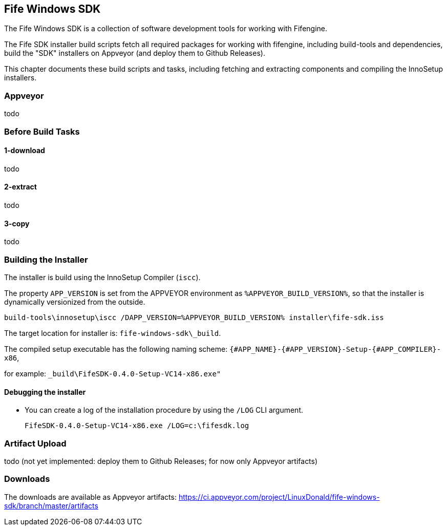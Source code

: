 ## Fife Windows SDK

The Fife Windows SDK is a collection of software development tools for working with Fifengine.

The Fife SDK installer build scripts fetch all required packages for working with fifengine, including build-tools and dependencies,
build the "SDK" installers on Appveyor (and deploy them to Github Releases).

This chapter documents these build scripts and tasks, including fetching and extracting components and compiling the InnoSetup installers.

### Appveyor

todo

### Before Build Tasks

#### 1-download

todo

#### 2-extract

todo

#### 3-copy

todo

### Building the Installer

The installer is build using the InnoSetup Compiler (`iscc`).

The property `APP_VERSION` is set from the APPVEYOR environment as `%APPVEYOR_BUILD_VERSION%`, so that the installer is dynamically versionized from the outside.

`build-tools\innosetup\iscc /DAPP_VERSION=%APPVEYOR_BUILD_VERSION% installer\fife-sdk.iss`

The target location for installer is: `fife-windows-sdk\_build`.

The compiled setup executable has the following naming scheme: `{#APP_NAME}-{#APP_VERSION}-Setup-{#APP_COMPILER}-x86`, 

for example: `_build\FifeSDK-0.4.0-Setup-VC14-x86.exe"`

#### Debugging the installer

- You can create a log of the installation procedure by using the `/LOG` CLI argument.

    FifeSDK-0.4.0-Setup-VC14-x86.exe /LOG=c:\fifesdk.log

### Artifact Upload

todo (not yet implemented: deploy them to Github Releases; for now only Appveyor artifacts)

### Downloads

The downloads are available as Appveyor artifacts: https://ci.appveyor.com/project/LinuxDonald/fife-windows-sdk/branch/master/artifacts
